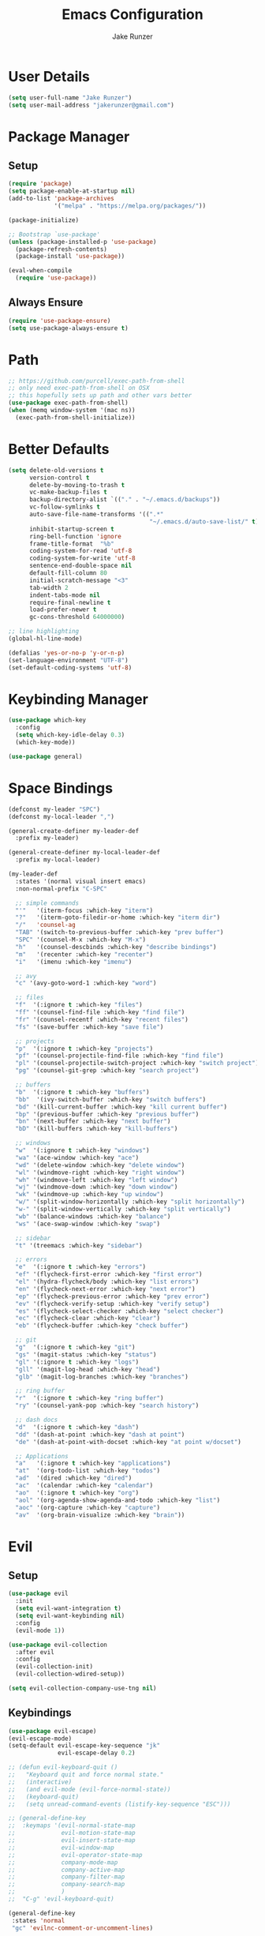 #+TITLE: Emacs Configuration
#+AUTHOR: Jake Runzer
#+BABEL: :cache yes
#+PROPERTY: header-args :tangle yes

* User Details

#+BEGIN_SRC emacs-lisp
  (setq user-full-name "Jake Runzer")
  (setq user-mail-address "jakerunzer@gmail.com")
#+END_SRC

* Package Manager
** Setup
#+BEGIN_SRC emacs-lisp
  (require 'package)
  (setq package-enable-at-startup nil)
  (add-to-list 'package-archives
               '("melpa" . "https://melpa.org/packages/"))

  (package-initialize)

  ;; Bootstrap `use-package'
  (unless (package-installed-p 'use-package)
    (package-refresh-contents)
    (package-install 'use-package))

  (eval-when-compile
    (require 'use-package))
#+END_SRC

** Always Ensure

#+BEGIN_SRC emacs-lisp
  (require 'use-package-ensure)
  (setq use-package-always-ensure t)
#+END_SRC

* Path

#+BEGIN_SRC emacs-lisp
  ;; https://github.com/purcell/exec-path-from-shell
  ;; only need exec-path-from-shell on OSX
  ;; this hopefully sets up path and other vars better
  (use-package exec-path-from-shell)
  (when (memq window-system '(mac ns))
    (exec-path-from-shell-initialize))
#+END_SRC

* Better Defaults

#+BEGIN_SRC emacs-lisp
  (setq delete-old-versions t
        version-control t
        delete-by-moving-to-trash t
        vc-make-backup-files t
        backup-directory-alist `(("." . "~/.emacs.d/backups"))
        vc-follow-symlinks t
        auto-save-file-name-transforms '((".*"
                                          "~/.emacs.d/auto-save-list/" t))
        inhibit-startup-screen t
        ring-bell-function 'ignore
        frame-title-format  "%b"
        coding-system-for-read 'utf-8
        coding-system-for-write 'utf-8
        sentence-end-double-space nil
        default-fill-column 80
        initial-scratch-message "<3"
        tab-width 2
        indent-tabs-mode nil
        require-final-newline t
        load-prefer-newer t
        gc-cons-threshold 64000000)

  ;; line highlighting
  (global-hl-line-mode)

  (defalias 'yes-or-no-p 'y-or-n-p)
  (set-language-environment "UTF-8")
  (set-default-coding-systems 'utf-8)
#+END_SRC

* Keybinding Manager

#+BEGIN_SRC emacs-lisp
  (use-package which-key
    :config
    (setq which-key-idle-delay 0.3)
    (which-key-mode))

  (use-package general)
#+END_SRC

* Space Bindings

#+BEGIN_SRC emacs-lisp
  (defconst my-leader "SPC")
  (defconst my-local-leader ",")

  (general-create-definer my-leader-def
    :prefix my-leader)

  (general-create-definer my-local-leader-def
    :prefix my-local-leader)

  (my-leader-def
    :states '(normal visual insert emacs)
    :non-normal-prefix "C-SPC"

    ;; simple commands
    "'"   '(iterm-focus :which-key "iterm")
    "?"   '(iterm-goto-filedir-or-home :which-key "iterm dir")
    "/"   'counsel-ag
    "TAB" '(switch-to-previous-buffer :which-key "prev buffer")
    "SPC" '(counsel-M-x :which-key "M-x")
    "h"   '(counsel-descbinds :which-key "describe bindings")
    "m"   '(recenter :which-key "recenter")
    "i"   '(imenu :which-key "imenu")

    ;; avy
    "c" '(avy-goto-word-1 :which-key "word")

    ;; files
    "f"  '(:ignore t :which-key "files")
    "ff" '(counsel-find-file :which-key "find file")
    "fr" '(counsel-recentf :which-key "recent files")
    "fs" '(save-buffer :which-key "save file")

    ;; projects
    "p"  '(:ignore t :which-key "projects")
    "pf" '(counsel-projectile-find-file :which-key "find file")
    "pl" '(counsel-projectile-switch-project :which-key "switch project")
    "pg" '(counsel-git-grep :which-key "search project")

    ;; buffers
    "b"  '(:ignore t :which-key "buffers")
    "bb"  '(ivy-switch-buffer :which-key "switch buffers")
    "bd" '(kill-current-buffer :which-key "kill current buffer")
    "bp" '(previous-buffer :which-key "previous buffer")
    "bn" '(next-buffer :which-key "next buffer")
    "bD" '(kill-buffers :which-key "kill-buffers")

    ;; windows
    "w"  '(:ignore t :which-key "windows")
    "wa" '(ace-window :which-key "ace")
    "wd" '(delete-window :which-key "delete window")
    "wl" '(windmove-right :which-key "right window")
    "wh" '(windmove-left :which-key "left window")
    "wj" '(windmove-down :which-key "down window")
    "wk" '(windmove-up :which-key "up window")
    "w/" '(split-window-horizontally :which-key "split horizontally")
    "w-" '(split-window-vertically :which-key "split vertically")
    "wb" '(balance-windows :which-key "balance")
    "ws" '(ace-swap-window :which-key "swap")

    ;; sidebar
    "t" '(treemacs :which-key "sidebar")

    ;; errors
    "e"  '(:ignore t :which-key "errors")
    "ef" '(flycheck-first-error :which-key "first error")
    "el" '(hydra-flycheck/body :which-key "list errors")
    "en" '(flycheck-next-error :which-key "next error")
    "ep" '(flycheck-previous-error :which-key "prev error")
    "ev" '(flycheck-verify-setup :which-key "verify setup")
    "es" '(flycheck-select-checker :which-key "select checker")
    "ec" '(flycheck-clear :which-key "clear")
    "eb" '(flycheck-buffer :which-key "check buffer")

    ;; git
    "g"  '(:ignore t :which-key "git")
    "gs" '(magit-status :which-key "status")
    "gl" '(:ignore t :which-key "logs")
    "gll" '(magit-log-head :which-key "head")
    "glb" '(magit-log-branches :which-key "branches")

    ;; ring buffer
    "r"  '(:ignore t :which-key "ring buffer")
    "ry" '(counsel-yank-pop :which-key "search history")

    ;; dash docs
    "d"  '(:ignore t :which-key "dash")
    "dd" '(dash-at-point :which-key "dash at point")
    "de" '(dash-at-point-with-docset :which-key "at point w/docset")

    ;; Applications
    "a"   '(:ignore t :which-key "applications")
    "at"  '(org-todo-list :which-key "todos")
    "ad"  '(dired :which-key "dired")
    "ac"  '(calendar :which-key "calendar")
    "ao"  '(:ignore t :which-key "org")
    "aol" '(org-agenda-show-agenda-and-todo :which-key "list")
    "aoc" '(org-capture :which-key "capture")
    "av"  '(org-brain-visualize :which-key "brain"))
#+END_SRC

* Evil
** Setup

#+BEGIN_SRC emacs-lisp
  (use-package evil
    :init
    (setq evil-want-integration t)
    (setq evil-want-keybinding nil)
    :config
    (evil-mode 1))

  (use-package evil-collection
    :after evil
    :config
    (evil-collection-init)
    (evil-collection-wdired-setup))

  (setq evil-collection-company-use-tng nil)
#+END_SRC
** Keybindings

#+BEGIN_SRC emacs-lisp
  (use-package evil-escape)
  (evil-escape-mode)
  (setq-default evil-escape-key-sequence "jk"
                evil-escape-delay 0.2)

  ;; (defun evil-keyboard-quit ()
  ;;   "Keyboard quit and force normal state."
  ;;   (interactive)
  ;;   (and evil-mode (evil-force-normal-state))
  ;;   (keyboard-quit)
  ;;   (setq unread-command-events (listify-key-sequence "ESC")))

  ;; (general-define-key
  ;;  :keymaps '(evil-normal-state-map
  ;;             evil-motion-state-map
  ;;             evil-insert-state-map
  ;;             evil-window-map
  ;;             evil-operator-state-map
  ;;             company-mode-map
  ;;             company-active-map
  ;;             company-filter-map
  ;;             company-search-map
  ;;             )
  ;;  "C-g" 'evil-keyboard-quit)

  (general-define-key
   :states 'normal
   "gc" 'evilnc-comment-or-uncomment-lines)
#+END_SRC
** Surround

#+BEGIN_SRC emacs-lisp
  (use-package evil-surround
    :config
    (global-evil-surround-mode 1))
#+END_SRC

** Args

#+BEGIN_SRC emacs-lisp
  (use-package evil-args)

  ;; locate and load the package
  (add-to-list 'load-path "path/to/evil-args")
  (require 'evil-args)

  ;; bind evil-args text objects
  (define-key evil-inner-text-objects-map "a" 'evil-inner-arg)
  (define-key evil-outer-text-objects-map "a" 'evil-outer-arg)

  ;; bind evil-forward/backward-args
  (define-key evil-normal-state-map "L" 'evil-forward-arg)
  (define-key evil-normal-state-map "H" 'evil-backward-arg)
  (define-key evil-motion-state-map "L" 'evil-forward-arg)
  (define-key evil-motion-state-map "H" 'evil-backward-arg)

  ;; bind evil-jump-out-args
  (define-key evil-normal-state-map "K" 'evil-jump-out-args)
#+END_SRC

* Avy

#+BEGIN_SRC emacs-lisp
  (use-package avy)
#+END_SRC

* Ivy/Counsel/Swiper
** Deps

#+BEGIN_SRC emacs-lisp
  (use-package smex)
  (use-package flx)
#+END_SRC

** Configuration

#+BEGIN_SRC emacs-lisp
  (use-package ivy
      :diminish (ivy-mode . "")             ; does not display ivy in the modeline
      :init
      (ivy-mode 1)                          ; enable ivy globally at startup
      :bind (:map ivy-minibuffer-map        ; bind in the ivy buffer
          ("RET" . ivy-alt-done)
          ("C-j" . ivy-next-line)
          ("s-<"  . ivy-avy)
          ("s->"  . ivy-dispatching-done)
          ("s-+" . ivy-call)
          ("s-!" . ivy-immediate-done)
          ("s-[" . ivy-previous-history-element)
          ("s-]" . ivy-next-history-element))
      :config
      (setq ivy-use-virtual-buffers t)       ; extend searching to bookmarks and
      (setq ivy-height 20)                   ; set height of the ivy window
      (setq ivy-count-format "(%d/%d) ")     ; count format, from the ivy help page
      (setq ivy-display-style 'fancy)
      (setq ivy-format-function 'ivy-format-function-line)
      (setq ivy-initial-inputs-alist nil))
      (setq ivy-re-builders-alist
            '((swiper            . ivy--regex-plus)
              (t                 . ivy--regex-fuzzy)))

  (use-package swiper)
  (use-package counsel
    :config
    (counsel-mode 1))

  (general-define-key
   :states '(normal motion insert visual)
   "C-s" 'swiper
   "M-x" 'counsel-M-x)
#+END_SRC

#+RESULTS:

* Theme
** Bars

#+BEGIN_SRC emacs-lisp
  (menu-bar-mode -1)
  (scroll-bar-mode -1)
  (tool-bar-mode -1)
#+END_SRC

** Mac look and feel

#+BEGIN_SRC emacs-lisp
  (add-to-list 'default-frame-alist '(ns-transparent-titlebar . t))
  (add-to-list 'default-frame-alist '(ns-appearance . dark))
  (setq ns-use-proxy-icon  nil)
#+END_SRC

** Icons

#+BEGIN_SRC emacs-lisp
  (use-package all-the-icons)
#+END_SRC

** Colours

#+BEGIN_SRC emacs-lisp
  (use-package atom-one-dark-theme)
  (load-theme 'atom-one-dark t)
#+END_SRC

** Modeline

#+BEGIN_SRC emacs-lisp
  (use-package doom-modeline
    :defer t
    :hook (after-init . doom-modeline-init))

  (setq doom-modeline-height 25
        doom-modeline-icon t)
#+END_SRC

** Cursor

#+BEGIN_SRC emacs-lisp
  (blink-cursor-mode 0)
  (setq-default cursor-type 'box)
  (set-cursor-color "#e98de9")
#+END_SRC

** Font

#+BEGIN_SRC emacs-lisp
  (add-to-list 'default-frame-alist
               '(font . "Source Code Pro-14"))

  (global-prettify-symbols-mode +1)
#+END_SRC

** Line numbers

#+BEGIN_SRC emacs-lisp
  (global-display-line-numbers-mode)
#+END_SRC

** Emojis

#+BEGIN_SRC emacs-lisp
  (use-package emojify
    :config
    (global-emojify-mode))
#+END_SRC
* Buffers
** Switch to buffer

#+BEGIN_SRC emacs-lisp
  (defun switch-to-previous-buffer ()
    (interactive)
    (switch-to-buffer (other-buffer)))
#+END_SRC

** Better duplicate buffer names

#+BEGIN_SRC emacs-lisp
  (require 'uniquify)
  (setq uniquify-buffer-name-style 'forward)
#+END_SRC

* Text
** Autofill

#+BEGIN_SRC emacs-lisp
  (setq default-fill-column 120)

  (defun better-text-hook ()
    "Autofill and word wrap."
    (message "Better Text")
    ;; Turn off line numbering, it makes org so slow
    (linum-mode -1)
    ;; Set fill column to 79
    (setq fill-column 80)
    ;; Enable automatic line wrapping at fill column
    (auto-fill-mode t))

  (add-hook 'LaTeX-mode-hook 'better-text-hook)
  (add-hook 'org-mode-hook 'better-text-hook)
  (add-hook 'text-mode-hook 'better-text-hook)
  (add-hook 'markdown-mode-hook 'better-text-hook)
#+END_SRC

** Expand region

#+BEGIN_SRC emacs-lisp
  (use-package expand-region
    :config
    (setq delete-selection-mode t))

  (delete-selection-mode)

  (general-define-key
   "C-=" 'er/expand-region)
#+END_SRC

** Parens

#+BEGIN_SRC emacs-lisp
  (show-paren-mode 1)

  (setq show-paren-delay 0
	show-paren-when-point-inside-paren t)

  (use-package rainbow-delimiters)
  (add-hook 'prog-mode-hook 'rainbow-delimiters-mode-enable)
  (electric-pair-mode t)

  ;; disable {} auto pairing in electric-pair-mode for web-mode
  (add-hook
   'web-mode-hook
   (lambda ()
     (setq-local electric-pair-inhibit-predicate
		 `(lambda (c)
		    (if (char-equal c ?<) t (,electric-pair-inhibit-predicate c))))))

  (use-package smartparens)

  (add-hook 'rust-mode-hook (lambda ()
			      (smartparens-mode +1)
			      (electric-pair-mode nil)))
#+END_SRC

** Commenting

#+BEGIN_SRC emacs-lisp
  (use-package evil-nerd-commenter)
#+END_SRC

** Move text

#+BEGIN_SRC emacs-lisp
  (use-package move-text)
  (use-package drag-stuff)

  (general-define-key
   :states 'visual
   "C-j" 'drag-stuff-down
   "C-k" 'drag-stuff-up)

  (general-define-key
   :states 'normal
   "M-n" 'drag-stuff-down
   "M-p" 'drag-stuff-up)
#+END_SRC

** Indent and buffer cleanup

#+BEGIN_SRC emacs-lisp
  (defun untabify-buffer ()
    (interactive)
    (untabify (point-min) (point-max)))

  (defun indent-buffer ()
    (interactive)
    (indent-region (point-min) (point-max)))

  (defun cleanup-buffer ()
    "Perform a bunch of operations on the whitespace content of a buffer."
    (interactive)
    (indent-buffer)
    (untabify-buffer)
    (delete-trailing-whitespace))

  (defun cleanup-region (beg end)
    "Remove tmux artifacts from region."
    (interactive "r")
    (dolist (re '("\\\\│\·*\n" "\W*│\·*"))
      (replace-regexp re "" nil beg end)))

  (general-define-key
   "C-c n" 'cleanup-buffer)

  (setq-default show-trailing-whitespace nil)
#+END_SRC

* Window Management

#+BEGIN_SRC emacs-lisp
  (use-package ace-window)
  (setq aw-keys '(?a ?s ?d ?f ?g ?h ?j ?k ?l))

  (general-define-key
   "C-x o" 'ace-window)
#+END_SRC

** Buffer alist config

#+BEGIN_SRC emacs-lisp
  (defvar jake/help-temp-buffers '("^\\*Flycheck errors\\*$"
                                   "^\\*Completions\\*$"
                                   "^\\*GHC error\\*$"
                                   "^\\*Help\\*$"
                                   "^\\*HTTP Response\\*$"
                                   "^\\*TeX Help\\*$"))

  (while jake/help-temp-buffers
    (add-to-list 'display-buffer-alist
                 `(,(car jake/help-temp-buffers)
                   (display-buffer-reuse-window
                    display-buffer-below-selected)
                   (reusable-frames     . visible)
                   (side                        . bottom)
                   (window-height               . 0.30)))
    (setq jake/help-temp-buffers (cdr jake/help-temp-buffers)))

  (add-to-list 'display-buffer-alist
               `(,(rx bos "*compilation*" eos)
                 (display-buffer-reuse-window
                  display-buffer-below-selected)
                 (reusable-frames . visible)
                 (side            . bottom)
                 (window-height   . 0.4)))
#+END_SRC
* Dired

#+BEGIN_SRC emacs-lisp
  (use-package dired-subtree
    :after dired)

  (general-define-key
   :keymaps 'dired-mode-map
   "<tab>" #'dired-subtree-cycle
   "<backtab>" #'dired-subtree-cycle)

  (eval-after-load 'dired
    '(progn
       ;; use the standard Dired bindings as base
       (evil-make-overriding-map dired-mode-map 'normal t)
       (general-define-key
        :states '(normal)
        :keymaps 'dired-mode-map
        "h" 'evil-backward-char
        "j" 'evil-next-line
        "k" 'evil-previous-line
        "l" 'evil-forward-char
        "J" 'dired-goto-file
        "K" 'dired-do-kill-lines
        "r" 'revert-buffer
        "DEL" 'dired-up-directory
        "<tab>" #'dired-subtree-toggle
        "<backtab>" #'dired-subtree-cycle)))

  (setq dired-auto-revert-buffer t)
  (add-hook 'dired-mode-hook 'dired-hide-details-mode)
#+END_SRC

* Git

#+BEGIN_SRC emacs-lisp
  (use-package magit)
  (use-package evil-magit)

  (use-package git-gutter
    :config
    (global-git-gutter-mode 1))
  (use-package git-gutter-fringe)
#+END_SRC

** Gist

#+BEGIN_SRC emacs-lisp
  (use-package tabulated-list)
  (use-package pcache)
  (use-package logito)
  (use-package gh)
  (use-package gist)
#+END_SRC

* Projects

#+BEGIN_SRC emacs-lisp
  (use-package projectile)
  (use-package counsel-projectile)

  (projectile-mode)
  (counsel-projectile-mode)
#+END_SRC

* Macros

#+BEGIN_SRC emacs-lisp
  (general-define-key
   :keymaps 'normal
   "m" 'kmacro-end-or-call-macro)
#+END_SRC

* Dash Docs

#+BEGIN_SRC emacs-lisp
  (use-package dash-at-point)
#+END_SRC
* Tree
** Neotree
#+BEGIN_SRC emacs-lisp
  ;; (use-package neotree
  ;;   :config
  ;;   (setq neo-theme 'arrow
  ;;         neo-autorefresh nil))

  ;; (defun neotree-project-dir-toggle ()
  ;;   "Open NeoTree using the project root, using find-file-in-project,
  ;;   or the current buffer directory."
  ;;   (interactive)
  ;;   (let ((project-dir
  ;;          (ignore-errors
  ;;              ;;; Pick one: projectile or find-file-in-project
  ;;                                         ; (projectile-project-root)
  ;;            (ffip-project-root)
  ;;            ))
  ;;         (file-name (buffer-file-name))
  ;;         (neo-smart-open t))
  ;;     (if (and (fboundp 'neo-global--window-exists-p)
  ;;              (neo-global--window-exists-p))
  ;;         (neotree-hide)
  ;;       (progn
  ;;         (neotree-show)
  ;;         (if project-dir
  ;;             (neotree-dir project-dir))
  ;;         (if file-name
  ;;             (neotree-find file-name))))))

  ;; (general-define-key
  ;;  "C-x t" '(neotree-project-dir-toggle :which-key "neotree"))

  ;; (evil-define-key 'normal neotree-mode-map (kbd "TAB") 'neotree-enter)
  ;; (evil-define-key 'normal neotree-mode-map (kbd "q") 'neotree-hide)
  ;; (evil-define-key 'normal neotree-mode-map (kbd "RET") 'neotree-enter)

  ;; ;; Set the neo-window-width to the current width of the
  ;; ;; neotree window, to trick neotree into resetting the
  ;; ;; width back to the actual window width.
  ;; ;; Fixes: https://github.com/jaypei/emacs-neotree/issues/262
  ;; (eval-after-load "neotree"
  ;;   '(add-to-list 'window-size-change-functions
  ;;                 (lambda (frame)
  ;;                   (let ((neo-window (neo-global--get-window)))
  ;;                     (unless (null neo-window)
  ;;                       (setq neo-window-width (window-width neo-window)))))))
#+END_SRC

** Treemacs

#+BEGIN_SRC emacs-lisp
  (use-package treemacs
    :ensure t
    :defer t
    :config
    (progn
      (setq treemacs-collapse-dirs                 (if (executable-find "python") 3 0)
            treemacs-deferred-git-apply-delay      0.5
            treemacs-display-in-side-window        t
            treemacs-file-event-delay              5000
            treemacs-file-follow-delay             0.2
            treemacs-follow-after-init             t
            treemacs-git-command-pipe              ""
            treemacs-goto-tag-strategy             'refetch-index
            treemacs-indentation                   2
            treemacs-indentation-string            " "
            treemacs-is-never-other-window         nil
            treemacs-max-git-entries               5000
            treemacs-no-png-images                 nil
            treemacs-no-delete-other-windows       t
            treemacs-project-follow-cleanup        nil
            treemacs-persist-file                  (expand-file-name ".cache/treemacs-persist" user-emacs-directory)
            treemacs-recenter-distance             0.1
            treemacs-recenter-after-file-follow    nil
            treemacs-recenter-after-tag-follow     nil
            treemacs-recenter-after-project-jump   'always
            treemacs-recenter-after-project-expand 'on-distance
            treemacs-show-cursor                   nil
            treemacs-show-hidden-files             t
            treemacs-silent-filewatch              nil
            treemacs-silent-refresh                nil
            treemacs-sorting                       'alphabetic-desc
            treemacs-space-between-root-nodes      t
            treemacs-tag-follow-cleanup            t
            treemacs-tag-follow-delay              1.5
            treemacs-width                         40)

      ;; The default width and height of the icons is 22 pixels. If you are
      ;; using a Hi-DPI display, uncomment this to double the icon size.
      ;;(treemacs-resize-icons 44)

      (treemacs-follow-mode t)
      (treemacs-filewatch-mode t)
      (treemacs-fringe-indicator-mode t)
      (pcase (cons (not (null (executable-find "git")))
                   (not (null (executable-find "python3"))))
        (`(t . t)
         (treemacs-git-mode 'deferred))
        (`(t . _)
         (treemacs-git-mode 'simple))))
    :bind
    (:map global-map
          ("M-0"       . treemacs-select-window)
          ("C-x t 1"   . treemacs-delete-other-windows)
          ("C-x t t"   . treemacs)
          ("C-x t B"   . treemacs-bookmark)
          ("C-x t C-t" . treemacs-find-file)
          ("C-x t M-t" . treemacs-find-tag)))

  (use-package treemacs-evil
    :after treemacs evil
    :ensure t)

  (use-package treemacs-projectile
    :after treemacs projectile
    :ensure t)

  (use-package treemacs-icons-dired
    :after treemacs dired
    :ensure t
    :config (treemacs-icons-dired-mode))

  (use-package treemacs-magit
    :after treemacs magit
    :ensure t)
#+END_SRC

* Undo Tree

#+BEGIN_SRC emacs-lisp
  (use-package undo-tree
    :config
    (global-undo-tree-mode))
#+END_SRC

* Snippets

#+BEGIN_SRC emacs-lisp
  (use-package yasnippet)
  (use-package yasnippet-snippets)

  (setq yas-snippet-dirs
        '("~/.emacs.d/snippets"                 ;; personal snippets
          ))

  (yas-global-mode 1)
#+END_SRC

* Org
** Evil Org

#+BEGIN_SRC emacs-lisp
  (use-package evil-org
    :after org
    :config
    (add-hook 'org-mode-hook 'evil-org-mode)
    (add-hook 'evil-org-mode-hook
              (lambda ()
                (evil-org-set-key-theme)))
    (require 'evil-org-agenda)
    (evil-org-agenda-set-keys))
#+END_SRC

** Speed keys

#+BEGIN_SRC emacs-lisp
  (setq org-use-speed-commands t)
#+END_SRC

** Hooks

#+BEGIN_SRC emacs-lisp
  (add-hook 'org-mode-hook '(lambda ()
                              ;; make the lines wrap around edge of screen
                              (visual-line-mode)
                              (org-indent-mode)))

  (setq evil-org-key-theme '(textobjects navigation additional insert todo))

  (defun disable-fylcheck-in-org-src-block ()
    (flycheck-mode -1))

  ;; (add-hook 'org-src-mode-hook 'disable-flycheck-in-org-src-block)
#+END_SRC

** Keybindings

#+BEGIN_SRC emacs-lisp
  (general-define-key
   :keymaps 'org-mode-map
   "C-c t" 'org-time-stamp-inactive
   "C-c r" 'org-set-tags
   "C-c g" 'org-update-statistics-cookies
   "C-c a" 'org-archive-subtree)
#+END_SRC

** Log Done

#+BEGIN_SRC emacs-lisp
  (setq org-log-done t)
#+END_SRC

** Agenda

#+BEGIN_SRC emacs-lisp
  (setq org-directory "~/Dropbox/org")
  (setq org-default-notes-file (concat org-directory "/notes.org"))
  (setq org-agenda-files (list "~/Dropbox/org/todos.org"
                               "~/Dropbox/org/assignments.org"
                               "~/Dropbox/org/notes.org"
                               "~/Dropbox/org/prodo.org"
                               "~/Dropbox/org/did.org"
                               ))

  (defun org-agenda-show-agenda-and-todo (&optional arg)
    (interactive "P")
    (org-agenda arg "n"))
#+END_SRC

** Capture Templates

#+BEGIN_SRC emacs-lisp
  (require 'org)
  (with-eval-after-load 'org
    (setq org-capture-templates '())
    (add-to-list 'org-capture-templates
                 '("t" "Todo" entry
                   (file "~/Dropbox/org/todos.org")
                   "* TODO %^{What Do}"
                   :empty-lines-after 1))
    (add-to-list 'org-capture-templates
                 '("d" "Did" entry
                   (file+headline "~/Dropbox/org/did.org" "Did")
                   "* %?\n%U"
                   :prepend t
                   :empty-lines 1))
    (add-to-list 'org-capture-templates
                 '("k" "Keep" entry
                   (file+headline "~/Dropbox/org/keep.org" "Keep")
                   "* %?\n%U"
                   :prepend t
                   :empty-lines 1))
    (add-to-list 'org-capture-templates
                 '("n" "Note" entry
                   (file "~/Dropbox/org/notes.org")
                   "* %^{Title}\n%U\n\n%?\n"
                   :prepend t
                   :empty-lines 1))
    (add-to-list 'org-capture-templates
                 '("a" "Assignment" entry
                   (file+headline "~/Dropbox/org/assignments.org" "Assignments")
                   "* TODO %^{Title} %^g\n DEADLINE: %^{Deadline}t\n"
                   :prepend t
                   :empty-lines 1)))
#+END_SRC

** Org Brain

#+BEGIN_SRC emacs-lisp
  (use-package org-brain
    :init
    (setq org-brain-path "~/Dropbox/org/brain")
    ;; For Evil users
    (with-eval-after-load 'evil
      (evil-set-initial-state 'org-brain-visualize-mode 'emacs))
    :config
    (setq org-id-track-globally t)
    (setq org-id-locations-file "~/.emacs.d/.org-id-locations")
    (push '("b" "Brain" plain (function org-brain-goto-end)
            "* %i%?" :empty-lines 1)
          org-capture-templates)
    (setq org-brain-visualize-default-choices 'all)
    (setq org-brain-title-max-length 12))
#+END_SRC
* Autocompete

#+BEGIN_SRC emacs-lisp
  (use-package company
    :init (add-hook 'after-init-hook 'global-company-mode)
    :config
    (setq company-idle-delay 0.1
          company-minimum-prefix-length 2
          company-show-numbers nil
          company-tooltip-limit 20
          company-dabbrev-downcase nil
          company-dabbrev-ignore-case t
          company-tooltip-align-annotations t))

  (use-package company-flx
    :after company
    :config
    (company-flx-mode 1)
    )

  (general-define-key
   :keymaps '(company-active-map company-search-map)
   "C-n" 'company-select-next
   "C-p" 'company-select-previous)

  (general-define-key
   :keymaps '(insert)
   "C-SPC C-SPC" 'company-complete)
#+END_SRC
* Hydras

#+BEGIN_SRC emacs-lisp
  (use-package hydra)
#+END_SRC

** Text Size

#+BEGIN_SRC emacs-lisp
  (defhydra hydra-zoom nil
    "zoom"
    ("g" text-scale-increase "in")
    ("l" text-scale-decrease "out"))
#+END_SRC

** Flycheck

#+BEGIN_SRC emacs-lisp
  (defhydra hydra-flycheck
    (:pre (progn (setq hydra-lv t) (flycheck-list-errors))
     :post (progn (setq hydra-lv nil) (quit-windows-on "*Flycheck errors*"))
     :hint nil)
    "Errors"
    ("f"  flycheck-error-list-set-filter                            "Filter")
    ("j"  flycheck-next-error                                       "Next")
    ("k"  flycheck-previous-error                                   "Previous")
    ("gg" flycheck-first-error                                      "First")
    ("G"  (progn (goto-char (point-max)) (flycheck-previous-error)) "Last")
    ("q"  nil))

  (general-define-key
   "C-x f" '(hydra-flycheck/body :which-key "hydra flycheck"))
#+END_SRC
* Key Frequency

#+BEGIN_SRC emacs-lisp
  (use-package keyfreq)
  (keyfreq-mode 1)
  (keyfreq-autosave-mode 1)
#+END_SRC

* Rest Client

#+BEGIN_SRC emacs-lisp
  (use-package restclient)
  (use-package company-restclient)
#+END_SRC

* Wakatime

#+BEGIN_SRC emacs-lisp
  (use-package wakatime-mode
    :config
    (setq wakatime-api-key "f175432d-53db-4495-9ef3-a518b67d4c1a")
    (global-wakatime-mode)
    )
#+END_SRC

* Server

So we can connect to emacs with ~emacsclient~

#+BEGIN_SRC emacs-lisp
  (server-start)
#+END_SRC

* Languages
** Flycheck

#+BEGIN_SRC emacs-lisp
  (use-package flycheck
    :init (global-flycheck-mode))

  (defun flycheck-list-errors-toggle ()
    "Toggle the error list for the current buffer."
    (interactive)
    (let ((flycheck-errors-window (get-buffer-window flycheck-error-list-buffer)))
      (if (not (window-live-p flycheck-errors-window))
          (call-interactively 'flycheck-list-errors)
        (delete-window flycheck-errors-window))))

  (setq flycheck-display-errors-delay 0.3)
#+END_SRC

*** Flycheck inline

#+BEGIN_SRC emacs-lisp
  (load "~/.emacs.d/flycheck-inline.el")

  (with-eval-after-load 'flycheck
    (add-hook 'flycheck-mode-hook #'flycheck-inline-mode))

  (with-eval-after-load 'flycheck-inline
    (flycheck-inline-mode))
#+END_SRC

** Spelling

#+BEGIN_SRC emacs-lisp
  (defun my-spellcheck-mode ()
    (flyspell-mode))

  (defun my-spellcheck-prog-mode ()
    (flyspell-prog-mode))

  (add-hook 'org-mode-hook 'my-spellcheck-mode)
  (add-hook 'markdown-mode-hook 'my-spellcheck-mode)
  (add-hook 'text-mode-hook 'my-spellcheck-mode)
  (add-hook 'latex-mode-hook 'my-spellcheck-mode)

  (general-define-key
   "C-c s" 'flyspell-auto-correct-word)
#+END_SRC

** LSP

#+BEGIN_SRC emacs-lisp
  (use-package lsp-mode
    :commands lsp)

  (require 'lsp-clients)
  (use-package lsp-ui
    :commands lsp-ui-mode
    :hook (lsp-mode . lsp-ui-mode)
    :config
    (setq lsp-ui-sideline-ignore-duplicate t
          lsp-ui-sideline-enable nil
          lsp-ui-sideline-show-diagnostics nil
          lsp-ui-sideline-show-code-actions nil
          lsp-ui-doc-enable nil
          lsp-ui-flycheck-enable t))

  (use-package company-lsp
    :commands company-lsp
    :config
    (push 'company-lsp company-backends)
    (setq company-lsp-async t
          company-lsp-cache-candidates 'auto
          company-lsp-enable-recompletion t))

  (general-define-key
   :keymaps 'lsp-mode-map
   "C-c C-d" 'lsp-ui-doc-show
   "C-c C-s" 'lsp-ui-doc-hide
   "C-c r" 'lsp-rename)
#+END_SRC

** Web

#+BEGIN_SRC emacs-lisp
  (use-package web-mode
    :config
    (setq web-mode-markup-indent-offset 2
          web-mode-css-indent-offset 2
          web-mode-code-indent-offset 2))

  ;; only use prettier for js/jsx web mode files
  (defun enable-minor-mode (my-pair)
    "Enable minor mode if filename match the regexp.  MY-PAIR is a cons cell (regexp . minor-mode)."
    (if (buffer-file-name)
        (if (string-match (car my-pair) buffer-file-name)
            (funcall (cdr my-pair)))))

  (add-hook 'web-mode-hook #'(lambda ()
                               (enable-minor-mode
                                '("\\.jsx?\\'" . prettier-js-mode))))
  (add-hook 'web-mode-hook #'(lambda ()
                               (enable-minor-mode
                                '("\\.tsx?\\'" . prettier-js-mode))))

  ;; emmet
  (use-package emmet-mode)
  (add-hook 'css-mode-hook 'emmet-mode)
  (add-hook 'scss-mode-hook 'emmet-mode)
  (with-eval-after-load 'evil-maps
    (define-key evil-insert-state-map (kbd "C-p") 'emmet-expand-line))

  (setq css-indent-offset 2)
#+END_SRC

** Python

#+BEGIN_SRC emacs-lisp
  (use-package elpy
    :config
    (elpy-enable))
#+END_SRC

** Typescript

#+BEGIN_SRC emacs-lisp
  (use-package tide
    :after (typescript-mode company flycheck)
    :hook ((typescript-mode . setup-tide-mode)
           (typescript-mode . tide-hl-identifier-mode)))

  (setq typescript-indent-level 2)

  (defun tide-format()
    (message "nop"))

  (add-to-list 'auto-mode-alist '("\\.tsx\\'" . (lambda ()
                                                  (web-mode)
                                                  (typescript-mode))))

  (add-to-list 'auto-mode-alist '("\\.tsx\\'" . web-mode))
  (add-hook 'web-mode-hook
            (lambda ()
              (when (string-equal "tsx" (file-name-extension buffer-file-name))
                (setup-tide-mode))))

  ;; enable typescript-tslint checker
  (flycheck-add-mode 'typescript-tslint 'web-mode)

  (defun tslint-fix-file ()
    (interactive)
    (shell-command (concat "tslint --fix " (buffer-file-name)))
    (revert-buffer t t))

  (defun setup-tide-mode ()
    (interactive)
    (font-lock-fontify-buffer)
    (tide-mode)
    (tide-setup)
    (flycheck-mode +1)
    (setq flycheck-check-syntax-automatically '(save mode-enabled))
    (eldoc-mode +1)
    (tide-hl-identifier-mode +1)
    (tide-restart-server)
    (company-mode +1))

  (add-hook 'typescript-mode-hook #'setup-tide-mode)

  (general-define-key
   :keymaps '(typescript-mode-map web-mode-map)
   "C-c r" 'tide-rename-symbol
   "C-c o" 'tide-organize-imports
   :states 'motion
   "g d" 'tide-jump-to-definition
   "C-c l" 'setup-tide-mode)
#+END_SRC

** JavaScript
*** Node modules

#+BEGIN_SRC emacs-lisp
  (use-package add-node-modules-path)

  (add-hook 'js-mode-hook #'add-node-modules-path)
  (add-hook 'typescript-mode-hook #'add-node-modules-path)
  (add-hook 'tide-mode-hook #'add-node-modules-path)
  (add-hook 'web-mode-hook #'add-node-modules-path)
  (add-hook 'rjsx-mode-hook #'add-node-modules-path)
#+END_SRC

*** Js2

#+BEGIN_SRC emacs-lisp
  (use-package js2-mode)

  ;; (add-to-list 'auto-mode-alist '("\\.js\\'" . js2-mode))

  ;; better imenu
  (add-hook 'js2-mode-hook #'js2-imenu-extras-mode)

  ;; configs
  (setq js-indent-level 2)
#+END_SRC

*** Jsx

React stuff

#+BEGIN_SRC emacs-lisp
  (use-package rjsx-mode)
  (add-to-list 'auto-mode-alist '("\\.jsx\\'" . rjsx-mode))
  (add-to-list 'auto-mode-alist '("\\.js\\'" . rjsx-mode))
#+END_SRC

*** Tern

#+BEGIN_SRC emacs-lisp
  (use-package tern)
  (add-hook 'js-mode-hook (lambda () (tern-mode t)))
#+END_SRC

*** Autocomplete

#+BEGIN_SRC emacs-lisp
  (use-package company-tern)
  (add-to-list 'company-backends 'company-tern)
  (add-hook 'js2-mode-hook (lambda ()
                              (tern-mode)
                              (company-mode)))
#+END_SRC

*** Eslint

#+BEGIN_SRC emacs-lisp
  ;; disable jshint since we prefer eslint
  (setq-default flycheck-disabled-checkers
              (append flycheck-disabled-checkers
                      '(javascript-jshint)))

  ;; use eslint with web-mode for jsx files
  (flycheck-add-mode 'javascript-eslint 'web-mode)
#+END_SRC

Use local version of eslint is available

#+BEGIN_SRC emacs-lisp
  ;; use local eslint from node_modules before global
  ;; http://emacs.stackexchange.com/questions/21205/flycheck-with-file-relative-eslint-executable
  (defun my/use-eslint-from-node-modules ()
  (let* ((root (locate-dominating-file
                  (or (buffer-file-name) default-directory)
                  "node_modules"))
          (eslint (and root
                      (expand-file-name "node_modules/eslint/bin/eslint.js"
                                          root))))
      (when (and eslint (file-executable-p eslint))
      (setq-local flycheck-javascript-eslint-executable eslint))))
  (add-hook 'flycheck-mode-hook #'my/use-eslint-from-node-modules)
#+END_SRC

*** Json

#+BEGIN_SRC emacs-lisp
  (use-package json-mode)
#+END_SRC

*** Prettier

#+BEGIN_SRC emacs-lisp
  (use-package prettier-js)

  (setq prettier-js-args '(
                          "--trailing-comma" "all"
                          "--single-quote" "false"))

  (add-hook 'web-mode-hook #'prettier-js-mode)
  (add-hook 'typescript-mode-hook #'prettier-js-mode)
  (add-hook 'js2-mode-hook #'prettier-js-mode)
  (add-hook 'json-mode-hook #'prettier-js-mode)
  (add-hook 'rjsx-mode-hook #'prettier-js-mode)
#+END_SRC

*** Indium

#+BEGIN_SRC emacs-lisp
  (use-package indium)
#+END_SRC

*** Autogood

#+BEGIN_SRC emacs-lisp
  ;; (load "/Users/jakerunzer/.emacs.d/autogood.el")
  ;; (require 'autogood)

  ;; (add-hook 'typescript-mode-hook #'autogood-mode)
  ;; (add-hook 'js2-mode-hook #'autogood-mode)
  ;; (add-hook 'json-mode-hook #'autogood-mode)
  ;; (add-hook 'rjsx-mode-hook #'autogood-mode)
#+END_SRC

** Haskell

#+BEGIN_SRC emacs-lisp
  (use-package haskell-mode
    :config
    (add-to-list 'auto-mode-alist '("\\.hs" . haskell-mode))
    :hook ((haskell-mode . #'hindent-mode)))

  (use-package intero
    :after haskell-mode
    :hook ((haskell-mode . intero-mode)))

  (with-eval-after-load 'intero
    (flycheck-add-next-checker 'intero '(warning . haskell-hlint)))

  (use-package company-ghci
    :config
    (add-to-list 'company-backends 'company-ghci))

  (use-package hasky-stack)

  (setq haskell-stylish-on-save t)

  (add-hook 'haskell-mode-hook 'company-mode)
  (add-hook 'haskell-interactive-mode-hook 'company-mode)

  (general-define-key
   :states 'normal
   :keymaps 'haskell-mode-map
   "C-x C-e" 'hasky-stack-execute
   "C-c C-t" 'haskell-mode-show-type-at
   "C-c C-l" 'haskell-process-load-file)
#+END_SRC

** Rust

#+BEGIN_SRC emacs-lisp
  (use-package rust-mode)
  (use-package cargo)

  (add-hook 'rust-mode-hook #'lsp)
  (add-hook 'rust-mode-hook 'cargo-minor-mode)
  (setq rust-format-on-save t)
#+END_SRC

** Markdown

#+BEGIN_SRC emacs-lisp
  (use-package markdown-mode
    :commands (markdown-mode gfm-mode)
    :mode (("README\\.md\\'" . gfm-mode)
           ("\\.md\\'" . markdown-mode)
           ("\\.mdx\\'" . markdown-mode)
           ("\\.markdown\\'" . markdown-mode))
    :init (setq markdown-command "multimarkdown"))

  (use-package edit-indirect)
#+END_SRC

** Yaml

#+BEGIN_SRC emacs-lisp
  (use-package yaml-mode)
#+END_SRC

** Docker

#+BEGIN_SRC emacs-lisp
  (use-package dockerfile-mode)
#+END_SRC

** Vim

#+BEGIN_SRC emacs-lisp
  (use-package vimrc-mode)
  (add-to-list 'auto-mode-alist '("\\.vim\\(rc\\)?\\'" . vimrc-mode))
#+END_SRC
** Krill

#+BEGIN_SRC emacs-lisp
  (defvar krill-file-path "/Users/jakerunzer/dev/krill/.stack-work/dist/x86_64-osx/Cabal-2.4.0.1/build/krill/krill"
    "Path to the krill program")

  (defun run-krill ()
    "Run a Krill interpreter."
    (interactive)
    (comint-run krill-file-path))
#+END_SRC
